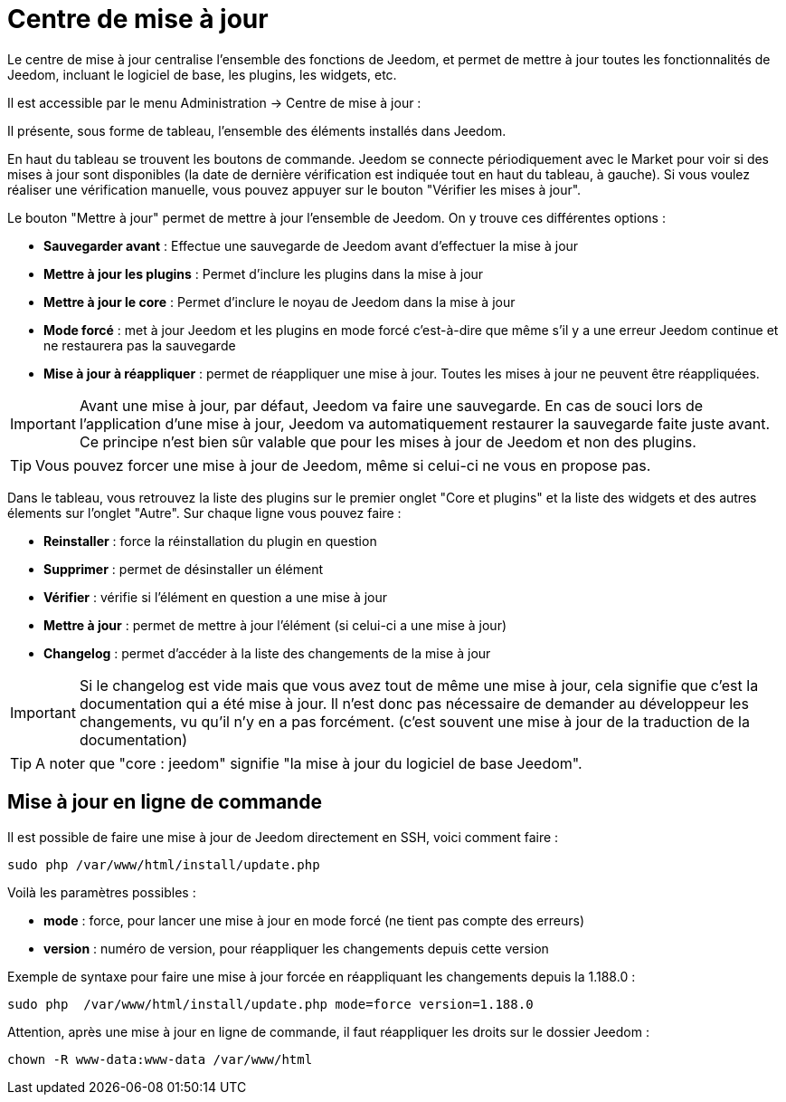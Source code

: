 = Centre de mise à jour

Le centre de mise à jour centralise l'ensemble des fonctions de Jeedom, et permet de mettre à jour toutes les fonctionnalités de Jeedom, incluant le logiciel de base, les plugins, les widgets, etc.

Il est accessible par le menu Administration -> Centre de mise à jour : 

Il présente, sous forme de tableau, l'ensemble des éléments installés dans Jeedom. 

En haut du tableau se trouvent les boutons de commande. Jeedom se connecte périodiquement avec le Market pour voir si des mises à jour sont disponibles (la date de dernière vérification est indiquée tout en haut du tableau, à gauche). Si vous voulez réaliser une vérification manuelle, vous pouvez appuyer sur le bouton "Vérifier les mises à jour".

Le bouton "Mettre à jour" permet de mettre à jour l'ensemble de Jeedom. On y trouve ces différentes options :

* *Sauvegarder avant* : Effectue une sauvegarde de Jeedom avant d'effectuer la mise à jour
* *Mettre à jour les plugins* : Permet d'inclure les plugins dans la mise à jour
* *Mettre à jour le core* : Permet d'inclure le noyau de Jeedom dans la mise à jour
* *Mode forcé* : met à jour Jeedom et les plugins en mode forcé c'est-à-dire que même s'il y a une erreur Jeedom continue et ne restaurera pas la sauvegarde
* *Mise à jour à réappliquer* : permet de réappliquer une mise à jour. Toutes les mises à jour ne peuvent être réappliquées.

[IMPORTANT]
Avant une mise à jour, par défaut, Jeedom va faire une sauvegarde. En cas de souci lors de l'application d'une mise à jour, Jeedom va automatiquement restaurer la sauvegarde faite juste avant. Ce principe n'est bien sûr valable que pour les mises à jour de Jeedom et non des plugins.

[TIP]
Vous pouvez forcer une mise à jour de Jeedom, même si celui-ci ne vous en propose pas.

Dans le tableau, vous retrouvez la liste des plugins sur le premier onglet "Core et plugins" et la liste des widgets et des autres élements sur l'onglet "Autre". Sur chaque ligne vous pouvez faire : 

* *Reinstaller* : force la réinstallation du plugin en question
* *Supprimer* : permet de désinstaller un élément
* *Vérifier* : vérifie si l'élément en question a une mise à jour
* *Mettre à jour* : permet de mettre à jour l'élément (si celui-ci a une mise à jour)
* *Changelog* : permet d'accéder à la liste des changements de la mise à jour

[IMPORTANT]
Si le changelog est vide mais que vous avez tout de même une mise à jour, cela signifie que c'est la documentation qui a été mise à jour. Il n'est donc pas nécessaire de demander au développeur les changements, vu qu'il n'y en a pas forcément. (c'est souvent une mise à jour de la traduction de la documentation)

[TIP]
A noter que "core : jeedom" signifie "la mise à jour du logiciel de base Jeedom".

== Mise à jour en ligne de commande

Il est possible de faire une mise à jour de Jeedom directement en SSH, voici comment faire : 

----
sudo php /var/www/html/install/update.php
----

Voilà les paramètres possibles :

* *mode* : force, pour lancer une mise à jour en mode forcé (ne tient pas compte des erreurs)
* *version* : numéro de version, pour réappliquer les changements depuis cette version

Exemple de syntaxe pour faire une mise à jour forcée en réappliquant les changements depuis la 1.188.0 : 

----
sudo php  /var/www/html/install/update.php mode=force version=1.188.0
----

Attention, après une mise à jour en ligne de commande, il faut réappliquer les droits sur le dossier Jeedom :

----
chown -R www-data:www-data /var/www/html
----

